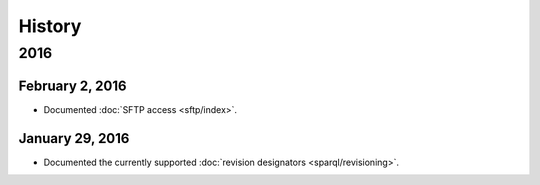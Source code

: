 *******
History
*******

2016
====

February 2, 2016
----------------

* Documented :doc:`SFTP access <sftp/index>`.

January 29, 2016
----------------

* Documented the currently supported :doc:`revision designators
  <sparql/revisioning>`.
